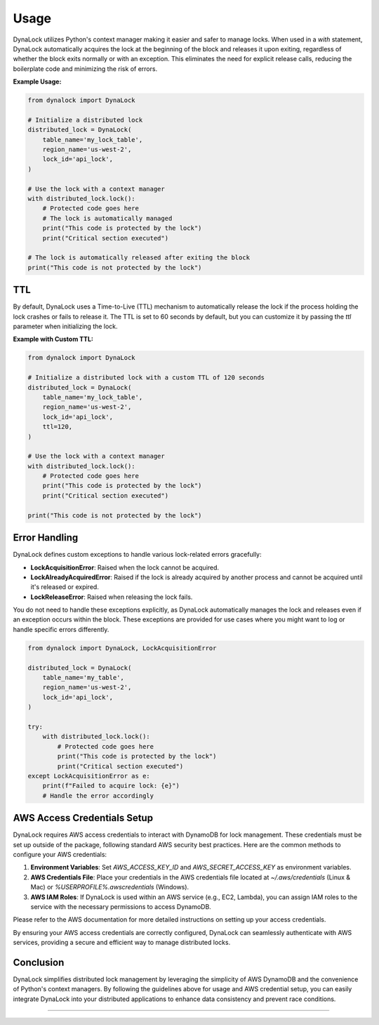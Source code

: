 =====
Usage
=====

DynaLock utilizes Python's context manager making it easier and safer to manage locks. 
When used in a `with` statement, DynaLock automatically acquires the lock at the beginning of the block and releases it upon exiting, regardless of whether the block exits normally or with an exception. 
This eliminates the need for explicit release calls, reducing the boilerplate code and minimizing the risk of errors.

**Example Usage:**

.. code-block:: python

    from dynalock import DynaLock

    # Initialize a distributed lock
    distributed_lock = DynaLock(
        table_name='my_lock_table',
        region_name='us-west-2',
        lock_id='api_lock',
    )

    # Use the lock with a context manager
    with distributed_lock.lock():
        # Protected code goes here
        # The lock is automatically managed
        print("This code is protected by the lock")
        print("Critical section executed")
    
    # The lock is automatically released after exiting the block
    print("This code is not protected by the lock")

TTL
---
By default, DynaLock uses a Time-to-Live (TTL) mechanism to automatically release the lock if the process holding the lock crashes or fails to release it.
The TTL is set to 60 seconds by default, but you can customize it by passing the `ttl` parameter when initializing the lock.

**Example with Custom TTL:**

.. code-block:: python

    from dynalock import DynaLock

    # Initialize a distributed lock with a custom TTL of 120 seconds
    distributed_lock = DynaLock(
        table_name='my_lock_table',
        region_name='us-west-2',
        lock_id='api_lock',
        ttl=120,
    )

    # Use the lock with a context manager
    with distributed_lock.lock():
        # Protected code goes here
        print("This code is protected by the lock")
        print("Critical section executed")

    print("This code is not protected by the lock")

Error Handling
--------------

DynaLock defines custom exceptions to handle various lock-related errors gracefully:

- **LockAcquisitionError**: Raised when the lock cannot be acquired.
- **LockAlreadyAcquiredError**: Raised if the lock is already acquired by another process and cannot be acquired until it's released or expired.
- **LockReleaseError**: Raised when releasing the lock fails.

You do not need to handle these exceptions explicitly, as DynaLock automatically manages the lock and releases even if an exception occurs within the block.
These exceptions are provided for use cases where you might want to log or handle specific errors differently.

.. code-block:: python

    from dynalock import DynaLock, LockAcquisitionError

    distributed_lock = DynaLock(
        table_name='my_table',
        region_name='us-west-2',
        lock_id='api_lock',
    )

    try:
        with distributed_lock.lock():
            # Protected code goes here
            print("This code is protected by the lock")
            print("Critical section executed")
    except LockAcquisitionError as e:
        print(f"Failed to acquire lock: {e}")
        # Handle the error accordingly



AWS Access Credentials Setup
----------------------

DynaLock requires AWS access credentials to interact with DynamoDB for lock management. 
These credentials must be set up outside of the package, following standard AWS security best practices. 
Here are the common methods to configure your AWS credentials:

1. **Environment Variables**: Set `AWS_ACCESS_KEY_ID` and `AWS_SECRET_ACCESS_KEY` as environment variables.

2. **AWS Credentials File**: Place your credentials in the AWS credentials file located at `~/.aws/credentials` (Linux & Mac) or `%USERPROFILE%\.aws\credentials` (Windows).

3. **AWS IAM Roles**: If DynaLock is used within an AWS service (e.g., EC2, Lambda), you can assign IAM roles to the service with the necessary permissions to access DynamoDB.

Please refer to the AWS documentation for more detailed instructions on setting up your access credentials.

By ensuring your AWS access credentials are correctly configured, DynaLock can seamlessly authenticate with AWS services, providing a secure and efficient way to manage distributed locks.


Conclusion
----------

DynaLock simplifies distributed lock management by leveraging the simplicity of AWS DynamoDB and the convenience of Python's context managers. 
By following the guidelines above for usage and AWS credential setup, you can easily integrate DynaLock into your distributed applications to enhance data consistency and prevent race conditions.


=================



